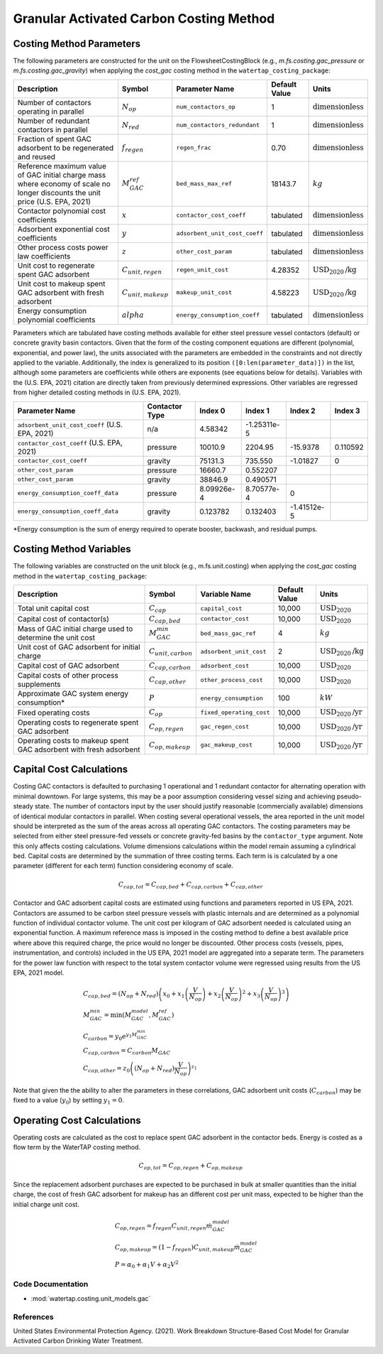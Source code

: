 Granular Activated Carbon Costing Method
=========================================

Costing Method Parameters
+++++++++++++++++++++++++

The following parameters are constructed for the unit on the FlowsheetCostingBlock (e.g., `m.fs.costing.gac_pressure` or `m.fs.costing.gac_gravity`) when applying the `cost_gac` costing
method in the ``watertap_costing_package``:

.. csv-table::
   :header: "Description", "Symbol", "Parameter Name", "Default Value", "Units"

   "Number of contactors operating in parallel", ":math:`N_{op}`", "``num_contactors_op``", "1", ":math:`\text{dimensionless}`"
   "Number of redundant contactors in parallel", ":math:`N_{red}`", "``num_contactors_redundant``", "1", ":math:`\text{dimensionless}`"
   "Fraction of spent GAC adsorbent to be regenerated and reused", ":math:`f_{regen}`", "``regen_frac``", "0.70", ":math:`\text{dimensionless}`"
   "Reference maximum value of GAC initial charge mass where economy of scale no longer discounts the unit price (U.S. EPA, 2021)", ":math:`M_{GAC}^{ref}`", "``bed_mass_max_ref``", "18143.7", ":math:`kg`"
   "Contactor polynomial cost coefficients", ":math:`x`", "``contactor_cost_coeff``", "tabulated", ":math:`\text{dimensionless}`"
   "Adsorbent exponential cost coefficients", ":math:`y`", "``adsorbent_unit_cost_coeff``", "tabulated", ":math:`\text{dimensionless}`"
   "Other process costs power law coefficients", ":math:`z`", "``other_cost_param``", "tabulated", ":math:`\text{dimensionless}`"
   "Unit cost to regenerate spent GAC adsorbent", ":math:`C_{unit,regen}`", "``regen_unit_cost``", "4.28352", ":math:`\text{USD}_{2020}\text{/kg}`"
   "Unit cost to makeup spent GAC adsorbent with fresh adsorbent", ":math:`C_{unit,makeup}`", "``makeup_unit_cost``", "4.58223", ":math:`\text{USD}_{2020}\text{/kg}`"
   "Energy consumption polynomial coefficients", ":math:`alpha`", "``energy_consumption_coeff``", "tabulated", ":math:`\text{dimensionless}`"

Parameters which are tabulated have costing methods available for either steel pressure vessel contactors (default) or concrete gravity basin contactors. Given that the form of the costing
component equations are different (polynomial, exponential, and power law), the units associated with the parameters are embedded in the constraints and not directly applied to the variable.
Additionally, the index is generalized to its position ``([0:len(parameter_data)])`` in the list, although some parameters are coefficients while others are exponents (see equations below for details).
Variables with the (U.S. EPA, 2021) citation are directly taken from previously determined expressions. Other variables are regressed from higher detailed costing methods in (U.S. EPA, 2021).

.. csv-table::
   :header: "Parameter Name", "Contactor Type", "Index 0", "Index 1", "Index 2", "Index 3"

   "``adsorbent_unit_cost_coeff`` (U.S. EPA, 2021)", "n/a", "4.58342", "-1.25311e-5", "", ""
   "``contactor_cost_coeff`` (U.S. EPA, 2021)", "pressure", "10010.9", "2204.95", "-15.9378", "0.110592"
   "``contactor_cost_coeff``", "gravity", "75131.3", "735.550", "-1.01827", "0"
   "``other_cost_param``", "pressure", "16660.7", "0.552207", "", ""
   "``other_cost_param``", "gravity", "38846.9", "0.490571", "", ""
   "``energy_consumption_coeff_data``", "pressure", "8.09926e-4", "8.70577e-4", "0", ""
   "``energy_consumption_coeff_data``", "gravity", "0.123782", "0.132403", "-1.41512e-5", ""

\*Energy consumption is the sum of energy required to operate booster, backwash, and residual pumps.

Costing Method Variables
++++++++++++++++++++++++

The following variables are constructed on the unit block (e.g., m.fs.unit.costing) when applying the `cost_gac` costing method in the ``watertap_costing_package``:

.. csv-table::
   :header: "Description", "Symbol", "Variable Name", "Default Value", "Units"

   "Total unit capital cost", ":math:`C_{cap}`", "``capital_cost``", "10,000", ":math:`\text{USD}_{2020}`"
   "Capital cost of contactor(s)", ":math:`C_{cap,bed}`", "``contactor_cost``", "10,000", ":math:`\text{USD}_{2020}`"
   "Mass of GAC initial charge used to determine the unit cost", ":math:`M_{GAC}^{min}`", "``bed_mass_gac_ref``", "4", ":math:`kg`"
   "Unit cost of GAC adsorbent for initial charge", ":math:`C_{unit,carbon}`", "``adsorbent_unit_cost``", "2", ":math:`\text{USD}_{2020}\text{/kg}`"
   "Capital cost of GAC adsorbent", ":math:`C_{cap,carbon}`", "``adsorbent_cost``", "10,000", ":math:`\text{USD}_{2020}`"
   "Capital costs of other process supplements", ":math:`C_{cap,other}`", "``other_process_cost``", "10,000", ":math:`\text{USD}_{2020}`"
   "Approximate GAC system energy consumption*", ":math:`P`", "``energy_consumption``", "100", ":math:`kW`"
   "Fixed operating costs", ":math:`C_{op}`", "``fixed_operating_cost``", "10,000", ":math:`\text{USD}_{2020}\text{/yr}`"
   "Operating costs to regenerate spent GAC adsorbent", ":math:`C_{op,regen}`", "``gac_regen_cost``", "10,000", ":math:`\text{USD}_{2020}\text{/yr}`"
   "Operating costs to makeup spent GAC adsorbent with fresh adsorbent", ":math:`C_{op,makeup}`", "``gac_makeup_cost``", "10,000", ":math:`\text{USD}_{2020}\text{/yr}`"

Capital Cost Calculations
+++++++++++++++++++++++++

Costing GAC contactors is defaulted to purchasing 1 operational and 1 redundant contactor for alternating operation with minimal downtown. For large systems, this may be a poor
assumption considering vessel sizing and achieving pseudo-steady state. The number of contactors input by the user should justify reasonable (commercially available) dimensions
of identical modular contactors in parallel. When costing several operational vessels, the area reported in the unit model should be interpreted as the sum of the areas across
all operating GAC contactors. The costing parameters may be selected from either steel pressure-fed vessels or concrete gravity-fed basins by the ``contactor_type`` argument.
Note this only affects costing calculations. Volume dimensions calculations within the model remain assuming a cylindrical bed. Capital costs are determined by the summation of
three costing terms. Each term is is calculated by a one parameter (different for each term) function considering economy of scale.

    .. math::

        C_{cap,tot} = C_{cap,bed}+C_{cap,carbon}+C_{cap,other}

Contactor and GAC adsorbent capital costs are estimated using functions and parameters reported in US EPA, 2021. Contactors are assumed to be carbon steel pressure vessels with
plastic internals and are determined as a polynomial function of individual contactor volume. The unit cost per kilogram of GAC adsorbent needed is calculated using an exponential
function. A maximum reference mass is imposed in the costing method to define a best available price where above this required charge, the price would no longer be discounted.
Other process costs (vessels, pipes, instrumentation, and controls) included in the US EPA, 2021 model are aggregated into a separate term. The parameters for the power law function
with respect to the total system contactor volume were regressed using results from the US EPA, 2021 model.

    .. math::

        & C_{cap,bed} = \left( N_{op}+N_{red} \right)\left( x_0+x_1\left( \frac{V}{N_{op}} \right)+x_2\left( \frac{V}{N_{op}} \right)^2+x_3\left( \frac{V}{N_{op}} \right)^3 \right) \\\\
        & M_{GAC}^{min} = \text{min}\left(M_{GAC}^{model}, M_{GAC}^{ref}\right) \\\\
        & C_{carbon} = y_0e^{y_1M_{GAC}^{min}} \\\\
        & C_{cap,carbon} = C_{carbon}M_{GAC} \\\\
        & C_{cap,other} = z_0\left( \left( N_{op}+N_{red} \right)\frac{V}{N_{op}} \right)^{z_1}


Note that given the the ability to alter the parameters in these correlations, GAC adsorbent unit costs (:math:`C_{carbon}`) may be fixed to a value (:math:`y_0`) by setting :math:`y_1=0`.

Operating Cost Calculations
+++++++++++++++++++++++++++

Operating costs are calculated as the cost to replace spent GAC adsorbent in the contactor beds. Energy is costed as a flow term by the WaterTAP costing method.

    .. math::

        C_{op,tot} = C_{op,regen}+C_{op,makeup}

Since the replacement adsorbent purchases are expected to be purchased in bulk at smaller quantities than the initial charge, the cost of fresh GAC adsorbent for makeup has an different
cost per unit mass, expected to be higher than the initial charge unit cost.

    .. math::

        & C_{op,regen} = f_{regen}C_{unit,regen}\dot{m}_{GAC}^{model} \\\\
        & C_{op,makeup} = \left( 1-f_{regen} \right)C_{unit,makeup}\dot{m}_{GAC}^{model} \\\\
        & P = \alpha_0+\alpha_1V+\alpha_2V^2
 
Code Documentation
------------------

* :mod:`watertap.costing.unit_models.gac`

References
----------
United States Environmental Protection Agency. (2021). Work Breakdown Structure-Based Cost Model for Granular Activated
Carbon Drinking Water Treatment.